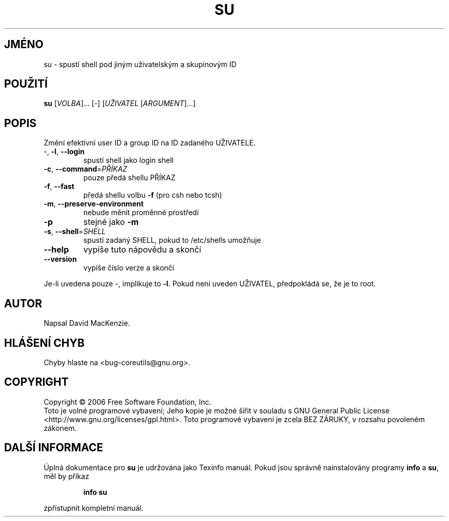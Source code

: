 .\" DO NOT MODIFY THIS FILE!  It was generated by help2man 1.35.
.\"*******************************************************************
.\"
.\" This file was generated with po4a. Translate the source file.
.\"
.\"*******************************************************************
.TH SU 1 "říjen 2006" "su 6.4" "Uživatelské příkazy"
.SH JMÉNO
su \- spustí shell pod jiným uživatelským a skupinovým ID
.SH POUŽITÍ
\fBsu\fP [\fIVOLBA\fP]... [\fI\-\fP] [\fIUŽIVATEL \fP[\fIARGUMENT\fP]...]
.SH POPIS
.\" Add any additional description here
.PP
Změní efektivní user ID a group ID na ID zadaného UŽIVATELE.
.TP 
\-, \fB\-l\fP, \fB\-\-login\fP
spustí shell jako login shell
.TP 
\fB\-c\fP, \fB\-\-command\fP=\fIPŘÍKAZ\fP
pouze předá shellu PŘÍKAZ
.TP 
\fB\-f\fP, \fB\-\-fast\fP
předá shellu volbu \fB\-f\fP (pro csh nebo tcsh)
.TP 
\fB\-m\fP, \fB\-\-preserve\-environment\fP
nebude měnit proměnné prostředí
.TP 
\fB\-p\fP
stejné jako \fB\-m\fP
.TP 
\fB\-s\fP, \fB\-\-shell\fP=\fISHELL\fP
spustí zadaný SHELL, pokud to /etc/shells umožňuje
.TP 
\fB\-\-help\fP
vypíše tuto nápovědu a skončí
.TP 
\fB\-\-version\fP
vypíše číslo verze a skončí
.PP
Je\-li uvedena pouze \-, implikuje to \fB\-l\fP. Pokud není uveden UŽIVATEL,
předpokládá se, že je to root.
.SH AUTOR
Napsal David MacKenzie.
.SH "HLÁŠENÍ CHYB"
Chyby hlaste na <bug\-coreutils@gnu.org>.
.SH COPYRIGHT
Copyright \(co 2006 Free Software Foundation, Inc.
.br
Toto je volné programové vybavení; Jeho kopie je možné šířit v
souladu s GNU General Public License
<http://www.gnu.org/licenses/gpl.html>.  Toto programové vybavení
je zcela BEZ ZÁRUKY, v rozsahu povoleném zákonem.
.SH "DALŠÍ INFORMACE"
Úplná dokumentace pro \fBsu\fP je udržována jako Texinfo manuál. Pokud
jsou správně nainstalovány programy \fBinfo\fP a \fBsu\fP, měl by příkaz
.IP
\fBinfo su\fP
.PP
zpřístupnit kompletní manuál.
